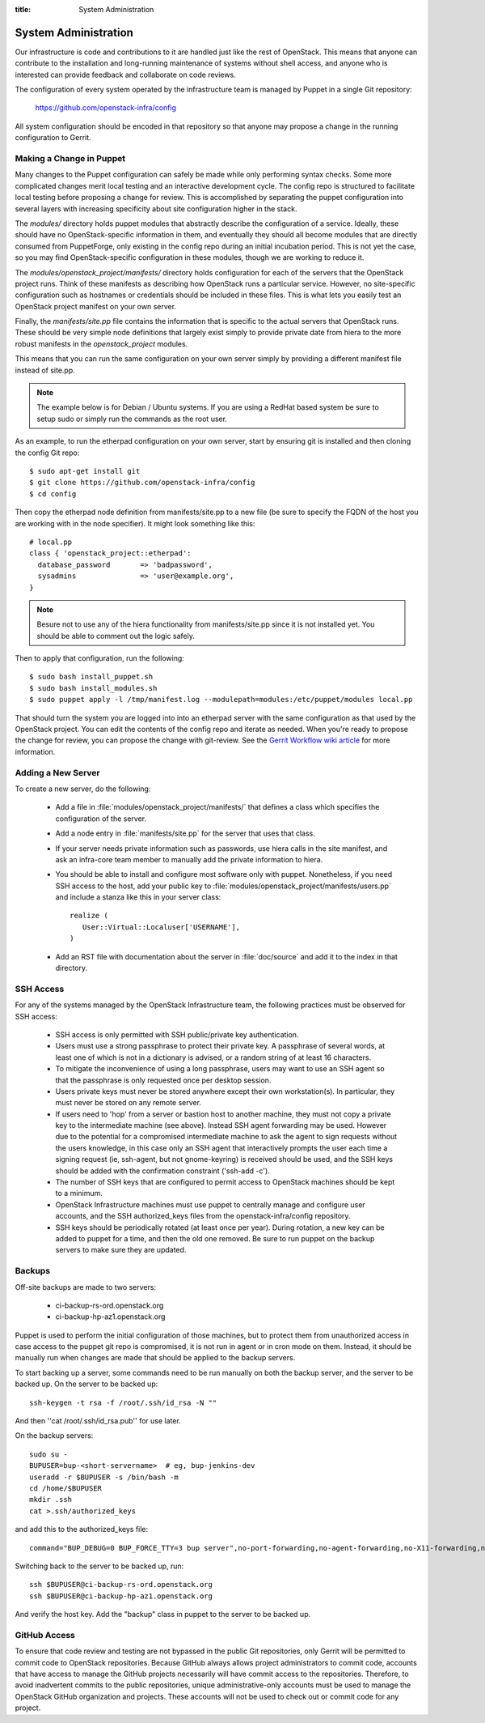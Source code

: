 :title: System Administration

.. _sysadmin:

System Administration
#####################

Our infrastructure is code and contributions to it are handled just
like the rest of OpenStack.  This means that anyone can contribute to
the installation and long-running maintenance of systems without shell
access, and anyone who is interested can provide feedback and
collaborate on code reviews.

The configuration of every system operated by the infrastructure team
is managed by Puppet in a single Git repository:

  https://github.com/openstack-infra/config

All system configuration should be encoded in that repository so that
anyone may propose a change in the running configuration to Gerrit.

Making a Change in Puppet
=========================

Many changes to the Puppet configuration can safely be made while only
performing syntax checks.  Some more complicated changes merit local
testing and an interactive development cycle.  The config repo is
structured to facilitate local testing before proposing a change for
review.  This is accomplished by separating the puppet configuration
into several layers with increasing specificity about site
configuration higher in the stack.

The `modules/` directory holds puppet modules that abstractly describe
the configuration of a service.  Ideally, these should have no
OpenStack-specific information in them, and eventually they should all
become modules that are directly consumed from PuppetForge, only
existing in the config repo during an initial incubation period.  This
is not yet the case, so you may find OpenStack-specific configuration
in these modules, though we are working to reduce it.

The `modules/openstack_project/manifests/` directory holds
configuration for each of the servers that the OpenStack project runs.
Think of these manifests as describing how OpenStack runs a particular
service.  However, no site-specific configuration such as hostnames or
credentials should be included in these files.  This is what lets you
easily test an OpenStack project manifest on your own server.

Finally, the `manifests/site.pp` file contains the information that is
specific to the actual servers that OpenStack runs.  These should be
very simple node definitions that largely exist simply to provide
private date from hiera to the more robust manifests in the
`openstack_project` modules.

This means that you can run the same configuration on your own server
simply by providing a different manifest file instead of site.pp.

.. note::
   The example below is for Debian / Ubuntu systems.  If you are using a
   RedHat based system be sure to setup sudo or simply run the commands as
   the root user.

As an example, to run the etherpad configuration on your own server,
start by ensuring git is installed and then cloning the config Git
repo::

  $ sudo apt-get install git
  $ git clone https://github.com/openstack-infra/config
  $ cd config

Then copy the etherpad node definition from manifests/site.pp to a new
file (be sure to specify the FQDN of the host you are working with in
the node specifier).  It might look something like this::

  # local.pp
  class { 'openstack_project::etherpad':
    database_password       => 'badpassword',
    sysadmins               => 'user@example.org',
  }

.. note::
   Besure not to use any of the hiera functionality from manifests/site.pp
   since it is not installed yet. You should be able to comment out the logic
   safely.

Then to apply that configuration, run the following::

  $ sudo bash install_puppet.sh
  $ sudo bash install_modules.sh
  $ sudo puppet apply -l /tmp/manifest.log --modulepath=modules:/etc/puppet/modules local.pp

That should turn the system you are logged into into an etherpad
server with the same configuration as that used by the OpenStack
project.  You can edit the contents of the config repo and iterate as
needed.  When you're ready to propose the change for review, you can
propose the change with git-review.  See the `Gerrit Workflow wiki
article <https://wiki.openstack.org/wiki/GerritWorkflow>`_ for more
information.

Adding a New Server
===================

To create a new server, do the following:

 * Add a file in :file:`modules/openstack_project/manifests/` that defines a
   class which specifies the configuration of the server.

 * Add a node entry in :file:`manifests/site.pp` for the server that uses that
   class.

 * If your server needs private information such as passwords, use
   hiera calls in the site manifest, and ask an infra-core team member
   to manually add the private information to hiera.

 * You should be able to install and configure most software only with
   puppet.  Nonetheless, if you need SSH access to the host, add your
   public key to :file:`modules/openstack_project/manifests/users.pp` and
   include a stanza like this in your server class::

     realize (
        User::Virtual::Localuser['USERNAME'],
     )

 * Add an RST file with documentation about the server in :file:`doc/source`
   and add it to the index in that directory.

SSH Access
==========

For any of the systems managed by the OpenStack Infrastructure team, the
following practices must be observed for SSH access:

 * SSH access is only permitted with SSH public/private key
   authentication.
 * Users must use a strong passphrase to protect their private key.  A
   passphrase of several words, at least one of which is not in a
   dictionary is advised, or a random string of at least 16
   characters.
 * To mitigate the inconvenience of using a long passphrase, users may
   want to use an SSH agent so that the passphrase is only requested
   once per desktop session.
 * Users private keys must never be stored anywhere except their own
   workstation(s).  In particular, they must never be stored on any
   remote server.
 * If users need to 'hop' from a server or bastion host to another
   machine, they must not copy a private key to the intermediate
   machine (see above).  Instead SSH agent forwarding may be used.
   However due to the potential for a compromised intermediate machine
   to ask the agent to sign requests without the users knowledge, in
   this case only an SSH agent that interactively prompts the user
   each time a signing request (ie, ssh-agent, but not gnome-keyring)
   is received should be used, and the SSH keys should be added with
   the confirmation constraint ('ssh-add -c').
 * The number of SSH keys that are configured to permit access to
   OpenStack machines should be kept to a minimum.
 * OpenStack Infrastructure machines must use puppet to centrally manage and
   configure user accounts, and the SSH authorized_keys files from the
   openstack-infra/config repository.
 * SSH keys should be periodically rotated (at least once per year).
   During rotation, a new key can be added to puppet for a time, and
   then the old one removed.  Be sure to run puppet on the backup
   servers to make sure they are updated.

Backups
=======

Off-site backups are made to two servers:

 * ci-backup-rs-ord.openstack.org
 * ci-backup-hp-az1.openstack.org

Puppet is used to perform the initial configuration of those machines,
but to protect them from unauthorized access in case access to the
puppet git repo is compromised, it is not run in agent or in cron mode
on them.  Instead, it should be manually run when changes are made
that should be applied to the backup servers.

To start backing up a server, some commands need to be run manually on
both the backup server, and the server to be backed up.  On the server
to be backed up::

  ssh-keygen -t rsa -f /root/.ssh/id_rsa -N ""

And then ''cat /root/.ssh/id_rsa.pub'' for use later.

On the backup servers::

  sudo su -
  BUPUSER=bup-<short-servername>  # eg, bup-jenkins-dev
  useradd -r $BUPUSER -s /bin/bash -m
  cd /home/$BUPUSER
  mkdir .ssh
  cat >.ssh/authorized_keys

and add this to the authorized_keys file::

  command="BUP_DEBUG=0 BUP_FORCE_TTY=3 bup server",no-port-forwarding,no-agent-forwarding,no-X11-forwarding,no-pty <ssh key from earlier>

Switching back to the server to be backed up, run::

  ssh $BUPUSER@ci-backup-rs-ord.openstack.org
  ssh $BUPUSER@ci-backup-hp-az1.openstack.org

And verify the host key.  Add the "backup" class in puppet to the server
to be backed up.

GitHub Access
=============

To ensure that code review and testing are not bypassed in the public
Git repositories, only Gerrit will be permitted to commit code to
OpenStack repositories.  Because GitHub always allows project
administrators to commit code, accounts that have access to manage the
GitHub projects necessarily will have commit access to the
repositories.  Therefore, to avoid inadvertent commits to the public
repositories, unique administrative-only accounts must be used to
manage the OpenStack GitHub organization and projects.  These accounts
will not be used to check out or commit code for any project.
